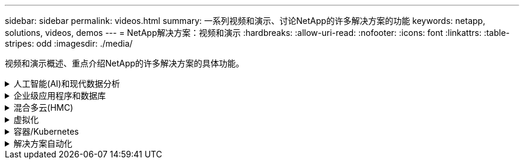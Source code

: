 ---
sidebar: sidebar 
permalink: videos.html 
summary: 一系列视频和演示、讨论NetApp的许多解决方案的功能 
keywords: netapp, solutions, videos, demos 
---
= NetApp解决方案：视频和演示
:hardbreaks:
:allow-uri-read: 
:nofooter: 
:icons: font
:linkattrs: 
:table-stripes: odd
:imagesdir: ./media/


[role="lead"]
视频和演示概述、重点介绍NetApp的许多解决方案的具体功能。

.人工智能(AI)和现代数据分析
[#ai%collapsible]
====
* link:https://www.youtube.com/playlist?list=PLdXI3bZJEw7nSrRhuolRPYqvSlGLuTOAO["NetApp AI 解决方案"^]
* link:https://www.youtube.com/playlist?list=PLdXI3bZJEw7n1sWK-QGq4QMI1VBJS-ZZW["MLOps"^]


====
.企业级应用程序和数据库
[#db%collapsible]
====
【下划线】#*开源数据库视频*

[cols="5a, 5a, 5a"]
|===


 a| 
.PostgreSQL自动部署、HA/DR复制设置、故障转移、重新同步
video::aws_postgres_fsx_ec2_deploy_hadr.mp4[] a| 
 a| 

|===
【下划线】#*在AWS和FSX*中使用混合云实现Oracle现代化的视频

[cols="5a, 5a, 5a"]
|===


 a| 
.第1部分—用例和解决方案 架构
video::oracle-aws-fsx-part1-usecase_callout.mp4[] a| 
.第2a部分—使用具有最大可用性的自动PDB重新定位将数据库从内部迁移到AWS
video::oracle-aws-fsx-part2a-migration-pdbrelo_callout.mp4[] a| 
.第2b部分—使用BlueXP控制台通过SnapMirror将数据库从内部迁移到AWS
video::oracle-aws-fsx-part2b-migration-snapmirror_callout.mp4[]


 a| 
.第3部分—自动化数据库HA/DR复制设置、故障转移、重新同步
video::oracle-aws-fsx-part3-hadr_callout.mp4[] a| 
.第4a部分—从复制的备用副本中使用SnapCenter UI进行开发/测试的数据库克隆
video::oracle-aws-fsx-part4a-snapcenter_callout.mp4[] a| 
.第4b部分—使用SnapCenter UI备份、还原和克隆数据库
video::oracle-aws-fsx-part4b-bkup-restore-clone-snapctr_callout.mp4[]


 a| 
.第4c部分—数据库备份、使用BlueXP SaaS应用程序进行还原的备份和恢复
video::oracle-aws-fsx-part4c-bkup-restore-snapctrsvc_callout.mp4[] a| 
 a| 

|===
【下划线】#* SQL Server数据库视频*

[cols="5a, 5a, 5a"]
|===


 a| 
.使用适用于NetApp ONTAP 的Amazon FSX在AWS EC2上部署SQL Server
video::SQLonFSxN.mp4[] a| 
 a| 

|===
* link:https://tv.netapp.com/detail/video/1670591628570468424/deploy-sql-server-always-on-failover-cluster-over-smb-with-azure-netapp-files["Azure NetApp Files 上的 SQL 高可用性集群"^]
* link:https://www.youtube.com/watch?v=krzMWjrrMb0["使用存储快照克隆Oracle多租户可插拔数据库"^]
* link:https://www.youtube.com/watch?v=VcQMJIRzhoY["借助 Ansible 在 FlexPod 上自动部署 Oracle 19c RAC"^]


*案例研究*

* link:https://customers.netapp.com/en/sap-azure-netapp-files-case-study["基于 Azure NetApp Files 的 SAP"^]


====
.混合多云(HMC)
[#hmc%collapsible]
====
【下划线】#*适用于AWS/VMC*的视频#

[cols="5a, 5a, 5a"]
|===


 a| 
.使用iSCSI使用FSX ONTAP 的Windows子系统连接存储
video::vmc_windows_vm_iscsi.mp4[] a| 
.使用NFS使用FSX ONTAP 的Linux子系统连接存储
video::vmc_linux_vm_nfs.mp4[] a| 
.AWS上的VMware Cloud补充数据存储库、使用适用于NetApp ONTAP 的Amazon FSX
video::FSxN-NFS-Datastore-on-VMC.mp4[]


 a| 
.借助适用于NetApp ONTAP 的Amazon FSX、基于AWS的VMware Cloud可节省TCO
video::FSxN-NFS-Datastore-on-VMC-TCO-calculator.mp4[] a| 
.适用于VMC的VMware HCX部署和配置设置
video::VMC_HCX_Setup.mp4[] a| 
.使用适用于VMC和FSxN的VMware HCX进行VMotion演示
video::Migration_HCX_VMC_FSxN_VMotion.mp4[]


 a| 
.使用适用于VMC和FSxN的VMware HCX进行冷迁移演示
video::Migration_HCX_VMC_FSxN_cold_migration.mp4[] a| 
 a| 

|===
【下划线】#*适用于Azure/AVS*的视频#

[cols="5a, 5a, 5a"]
|===


 a| 
.Azure NetApp Files 中的Azure VMware解决方案 补充数据存储库概述
video::ANF-NFS-datastore-on-AVS.mp4[] a| 
.采用Cloud Volumes ONTAP 、SnapCenter 和Jetstream的Azure VMware解决方案 灾难恢复
video::AVS-guest-connect-DR-use-case.mp4[] a| 
.使用适用于AVS和ANF的VMware HCX进行冷迁移演示
video::Migration_HCX_AVS_ANF_ColdMigration.mp4[]


 a| 
.使用适用于AVS和ANF的VMware HCX进行VMotion演示
video::Migration_HCX_AVS_ANF_VMotion.mp4[] a| 
.使用适用于AVS和ANF的VMware HCX进行批量迁移演示
video::Migration_HCX_AVS_ANF_Bulk.mp4[] a| 

|===
====
.虚拟化
[#virtualization%collapsible]
====
* link:virtualization/vsphere_demos_videos.html["VMware视频集"]


====
.容器/Kubernetes
[#containers%collapsible]
====
* link:containers/anthos-with-netapp/a-w-n_videos_and_demos.html["NetApp与Google Anthos视频"]
* link:containers/tanzu_with_netapp/vtwn_videos_and_demos.html["NetApp与VMware Tanzu视频"]
* link:containers/devops_with_netapp/dwn_videos_and_demos.html["NetApp for DevOps视频"]
* link:containers/rh-os-n_videos_and_demos.html["NetApp与Red Hat OpenShift视频"]


====
.解决方案自动化
[#automation%collapsible]
====
* link:https://www.youtube.com/watch?v=VcQMJIRzhoY["借助 Ansible 在 FlexPod 上自动部署 Oracle 19c RAC"^]


====